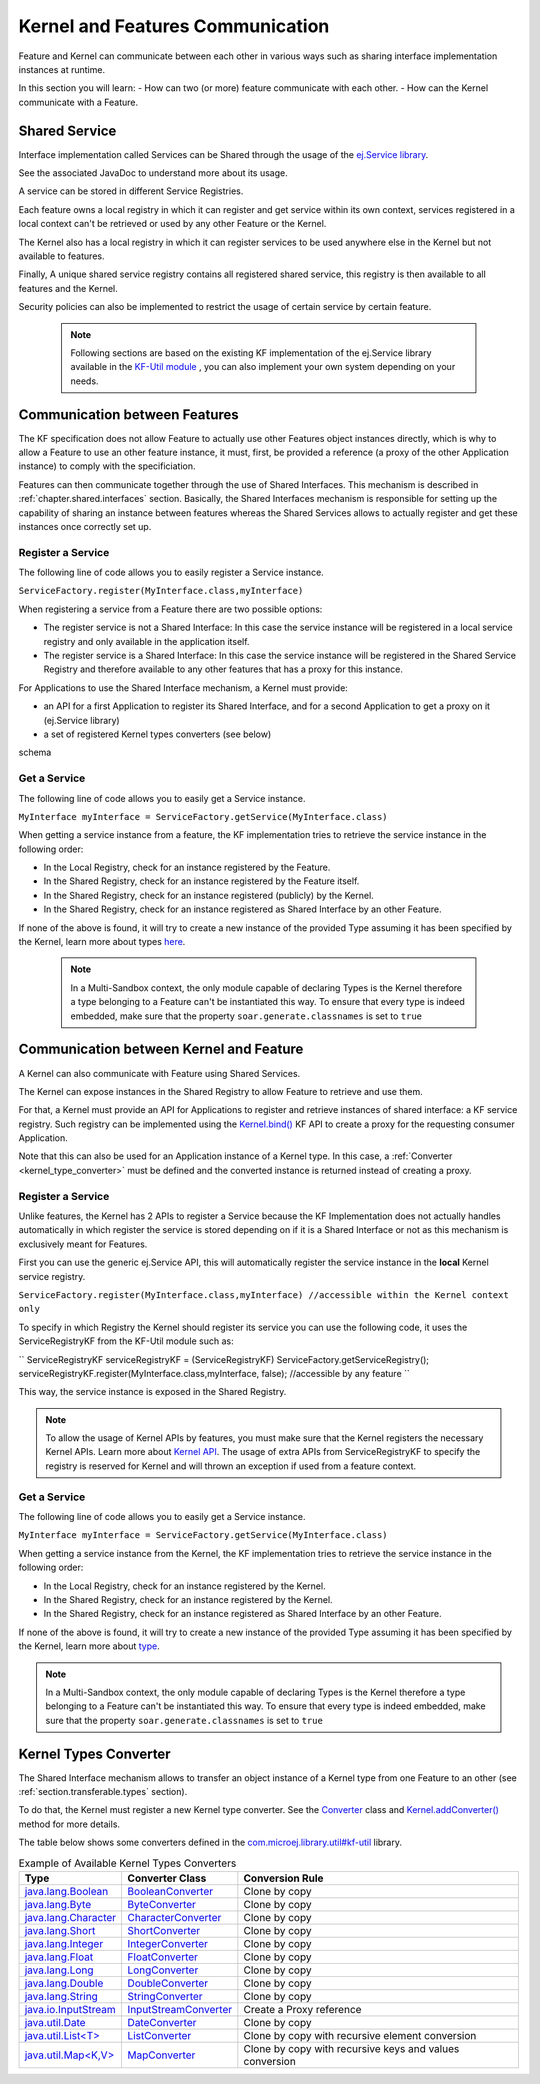 .. _chapter.communication.features:

Kernel and Features Communication
=================================

Feature and Kernel can communicate between each other in various ways such as sharing interface implementation instances at runtime.

In this section you will learn:
- How can two (or more) feature communicate with each other.
- How can the Kernel communicate with a Feature.


Shared Service
--------------

Interface implementation called Services can be Shared through the usage of the `ej.Service library <https://repository.microej.com/javadoc/microej_5.x/apis/ej/service/ServiceFactory.html>`_.

See the associated JavaDoc to understand more about its usage.

A service can be stored in different Service Registries.

Each feature owns a local registry in which it can register and get service within its own context, services registered in a local context can't be retrieved or used by any other Feature or the Kernel.

The Kernel also has a local registry in which it can register services to be used anywhere else in the Kernel but not available to features.

Finally, A unique shared service registry contains all registered shared service, this registry is then available to all features and the Kernel.

Security policies can also be implemented to restrict the usage of certain service by certain feature.

   .. note::

      Following sections are based on the existing KF implementation of the ej.Service library available in the `KF-Util module <https://forge.microej.com/ui/native/microej-developer-repository-release/com/microej/library/util/kf-util/>`_ , you can also implement your own system depending on your needs.


Communication between Features
------------------------------

The KF specification does not allow Feature to actually use other Features object instances directly, which is why to allow a Feature to use an other feature instance, it must, first, be provided a reference (a proxy of
the other Application instance) to comply with the specificiation.

Features can then communicate together through the use of Shared Interfaces.
This mechanism is described in :ref:`chapter.shared.interfaces` section.
Basically, the Shared Interfaces mechanism is responsible for setting up the capability of
sharing an instance between features whereas the Shared Services allows to actually register and get these instances once correctly set up.


Register a Service
~~~~~~~~~~~~~~~~~~

The following line of code allows you to easily register a Service instance.

``ServiceFactory.register(MyInterface.class,myInterface)``


When registering a service from a Feature there are two possible options:

- The register service is not a Shared Interface: In this case the service instance will be registered in a local service registry and only available in the application itself.

- The register service is a Shared Interface: In this case the service instance will be registered in the Shared Service Registry and therefore available to any other features that has a proxy for this instance.

For Applications to use the Shared Interface mechanism, a Kernel must provide:

* an API for a first Application to register its Shared Interface, and for a second Application to get a proxy on it (ej.Service library)
* a set of registered Kernel types converters (see below)

schema

Get a Service
~~~~~~~~~~~~~

The following line of code allows you to easily get a Service instance.

``MyInterface myInterface = ServiceFactory.getService(MyInterface.class)``

When getting a service instance from a feature, the KF implementation tries to retrieve the service instance in the following order:

- In the Local Registry, check for an instance registered by the Feature.
- In the Shared Registry, check for an instance registered by the Feature itself.
- In the Shared Registry, check for an instance registered (publicly) by the Kernel.
- In the Shared Registry, check for an instance registered as Shared Interface by an other Feature.

If none of the above is found, it will try to create a new instance of the provided Type assuming it has been specified by the Kernel, learn more about types `here <https://docs.microej.com/en/latest/ApplicationDeveloperGuide/classpath.html#types>`_.

   .. note::

      In a Multi-Sandbox context, the only module capable of declaring Types is the Kernel therefore a type belonging to a Feature can't be instantiated this way.
      To ensure that every type is indeed embedded, make sure that the property ``soar.generate.classnames`` is set to ``true``

.. _kernel_service_registry:

Communication between Kernel and Feature
----------------------------------------

A Kernel can also communicate with Feature using Shared Services.

The Kernel can expose instances in the Shared Registry to allow Feature to retrieve and use them.

For that, a Kernel must provide an API for Applications to register and
retrieve instances of shared interface: a KF service registry.
Such registry can be implemented using the `Kernel.bind()`_ KF API to
create a proxy for the requesting consumer Application.

.. _Kernel.bind(): https://repository.microej.com/javadoc/microej_5.x/apis/ej/kf/Kernel.html#bind-T-java.lang.Class-ej.kf.Feature-

Note that this can also be used for an Application instance of a Kernel
type. In this case, a :ref:`Converter <kernel_type_converter>` must be
defined and the converted instance is returned instead of creating a
proxy.


Register a Service
~~~~~~~~~~~~~~~~~~

Unlike features, the Kernel has 2 APIs to register a Service because the KF Implementation
does not actually handles automatically in which register the service is stored depending
on if it is a Shared Interface or not as this mechanism is exclusively meant for Features.

First you can use the generic ej.Service API, this will automatically register the service instance in the **local** Kernel service registry.

``ServiceFactory.register(MyInterface.class,myInterface) //accessible within the Kernel context only``

To specify in which Registry the Kernel should register its service you can use the following code, it uses
the ServiceRegistryKF from the KF-Util module such as:

``
ServiceRegistryKF serviceRegistryKF = (ServiceRegistryKF) ServiceFactory.getServiceRegistry();
serviceRegistryKF.register(MyInterface.class,myInterface, false); //accessible by any feature
``

This way, the service instance is exposed in the Shared Registry.


.. note::
    To allow the usage of Kernel APIs by features, you must make sure that the Kernel registers the necessary Kernel APIs.
    Learn more about `Kernel API <https://docs.microej.com/en/latest/KernelDeveloperGuide/kernelAPI.html>`_.
    The usage of extra APIs from ServiceRegistryKF to specify the registry is reserved for Kernel
    and will thrown an exception if used from a feature context.


Get a Service
~~~~~~~~~~~~~

The following line of code allows you to easily get a Service instance.

``MyInterface myInterface = ServiceFactory.getService(MyInterface.class)``

When getting a service instance from the Kernel, the KF implementation tries to retrieve the service instance in the following order:

- In the Local Registry, check for an instance registered by the Kernel.
- In the Shared Registry, check for an instance registered by the Kernel.
- In the Shared Registry, check for an instance registered as Shared Interface by an other Feature.

If none of the above is found, it will try to create a new instance of the provided Type assuming it has been specified by the Kernel, learn more about `type <https://docs.microej.com/en/latest/ApplicationDeveloperGuide/classpath.html#types>`_.


.. note::
    In a Multi-Sandbox context, the only module capable of declaring Types is the Kernel therefore a type belonging to a Feature can't be instantiated this way.
    To ensure that every type is indeed embedded, make sure that the property ``soar.generate.classnames`` is set to ``true``


.. _kernel_type_converter:

Kernel Types Converter
----------------------

The Shared Interface mechanism allows to transfer an object instance of
a Kernel type from one Feature to an other (see :ref:`section.transferable.types` section). 

To do that, the Kernel must register a new Kernel type converter.
See the `Converter`_ class and `Kernel.addConverter()`_ method for more details.

The table below shows some converters defined in the `com.microej.library.util#kf-util`_ library.

.. list-table:: Example of Available Kernel Types Converters
   :header-rows: 1

   -  - Type
      - Converter Class
      - Conversion Rule
   -  - `java.lang.Boolean <https://repository.microej.com/javadoc/microej_5.x/apis/java/lang/Boolean.html>`_
      - `BooleanConverter <https://repository.microej.com/javadoc/microej_5.x/apis/com/microej/kf/util/BooleanConverter.html>`_
      - Clone by copy
   -  - `java.lang.Byte <https://repository.microej.com/javadoc/microej_5.x/apis/java/lang/Byte.html>`_
      - `ByteConverter <https://repository.microej.com/javadoc/microej_5.x/apis/com/microej/kf/util/ByteConverter.html>`_
      - Clone by copy
   -  - `java.lang.Character <https://repository.microej.com/javadoc/microej_5.x/apis/java/lang/Character.html>`_
      - `CharacterConverter <https://repository.microej.com/javadoc/microej_5.x/apis/com/microej/kf/util/CharacterConverter.html>`_
      - Clone by copy
   -  - `java.lang.Short <https://repository.microej.com/javadoc/microej_5.x/apis/java/lang/Short.html>`_
      - `ShortConverter <https://repository.microej.com/javadoc/microej_5.x/apis/com/microej/kf/util/ShortConverter.html>`_
      - Clone by copy
   -  - `java.lang.Integer <https://repository.microej.com/javadoc/microej_5.x/apis/java/lang/Integer.html>`_
      - `IntegerConverter <https://repository.microej.com/javadoc/microej_5.x/apis/com/microej/kf/util/IntegerConverter.html>`_
      - Clone by copy
   -  - `java.lang.Float <https://repository.microej.com/javadoc/microej_5.x/apis/java/lang/Float.html>`_
      - `FloatConverter <https://repository.microej.com/javadoc/microej_5.x/apis/com/microej/kf/util/FloatConverter.html>`_
      - Clone by copy
   -  - `java.lang.Long <https://repository.microej.com/javadoc/microej_5.x/apis/java/lang/Long.html>`_
      - `LongConverter <https://repository.microej.com/javadoc/microej_5.x/apis/com/microej/kf/util/LongConverter.html>`_
      - Clone by copy
   -  - `java.lang.Double <https://repository.microej.com/javadoc/microej_5.x/apis/java/lang/Double.html>`_
      - `DoubleConverter <https://repository.microej.com/javadoc/microej_5.x/apis/com/microej/kf/util/DoubleConverter.html>`_
      - Clone by copy
   -  - `java.lang.String <https://repository.microej.com/javadoc/microej_5.x/apis/java/lang/String.html>`_
      - `StringConverter <https://repository.microej.com/javadoc/microej_5.x/apis/com/microej/kf/util/StringConverter.html>`_
      - Clone by copy
   -  - `java.io.InputStream <https://repository.microej.com/javadoc/microej_5.x/apis/java/io/InputStream.html>`_
      - `InputStreamConverter <https://repository.microej.com/javadoc/microej_5.x/apis/com/microej/kf/util/InputStreamConverter.html>`_
      - Create a Proxy reference
   -  - `java.util.Date <https://repository.microej.com/javadoc/microej_5.x/apis/java/util/Date.html>`_
      - `DateConverter <https://repository.microej.com/javadoc/microej_5.x/apis/com/microej/kf/util/DateConverter.html>`_
      - Clone by copy
   -  - `java.util.List<T> <https://repository.microej.com/javadoc/microej_5.x/apis/java/util/List.html>`_
      - `ListConverter <https://repository.microej.com/javadoc/microej_5.x/apis/com/microej/kf/util/ListConverter.html>`_
      - Clone by copy with recursive element conversion
   -  - `java.util.Map<K,V> <https://repository.microej.com/javadoc/microej_5.x/apis/java/util/Map.html>`_
      - `MapConverter <https://repository.microej.com/javadoc/microej_5.x/apis/com/microej/kf/util/MapConverter.html>`_
      - Clone by copy with recursive keys and values conversion

.. _Converter: https://repository.microej.com/javadoc/microej_5.x/apis/ej/kf/Converter.html
.. _Kernel.addConverter(): https://repository.microej.com/javadoc/microej_5.x/apis/ej/kf/Kernel.html#addConverter-ej.kf.Converter-
.. _com.microej.library.util#kf-util: https://repository.microej.com/modules/com/microej/library/util/kf-util/

..
   | Copyright 2008-2023, MicroEJ Corp. Content in this space is free 
   for read and redistribute. Except if otherwise stated, modification 
   is subject to MicroEJ Corp prior approval.
   | MicroEJ is a trademark of MicroEJ Corp. All other trademarks and 
   copyrights are the property of their respective owners.
